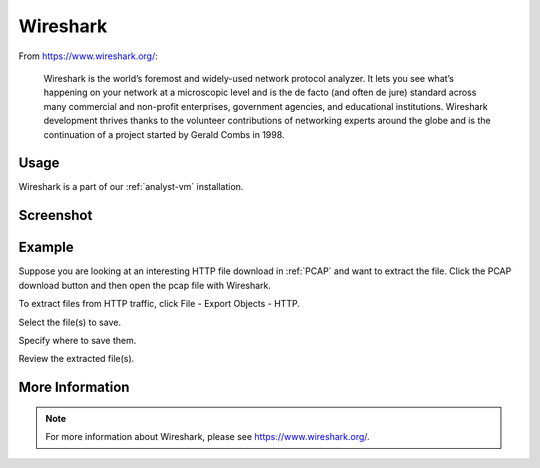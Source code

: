 .. _wireshark:

Wireshark
=========

From https://www.wireshark.org/:

    Wireshark is the world’s foremost and widely-used network protocol analyzer. It lets you see what’s happening on your network at a microscopic level and is the de facto (and often de jure) standard across many commercial and non-profit enterprises, government agencies, and educational institutions. Wireshark development thrives thanks to the volunteer contributions of networking experts around the globe and is the continuation of a project started by Gerald Combs in 1998.
    
Usage
-----
Wireshark is a part of our :ref:`analyst-vm` installation.

Screenshot
----------

.. image:: images/wireshark.png
  :target: _images/wireshark.png

Example
-------

Suppose you are looking at an interesting HTTP file download in :ref:`PCAP` and want to extract the file. Click the PCAP download button and then open the pcap file with Wireshark.

.. image:: images/wireshark-png-0.png
  :target: _images/wireshark-png-0.png

To extract files from HTTP traffic, click File - Export Objects - HTTP.

.. image:: images/wireshark-png-1.png
  :target: _images/wireshark-png-1.png

Select the file(s) to save.

.. image:: images/wireshark-png-2.png
  :target: _images/wireshark-png-2.png

Specify where to save them.

.. image:: images/wireshark-png-3.png
  :target: _images/wireshark-png-3.png

Review the extracted file(s).

.. image:: images/wireshark-png-4.png
  :target: _images/wireshark-png-4.png

More Information
----------------

.. note::

    For more information about Wireshark, please see https://www.wireshark.org/.
